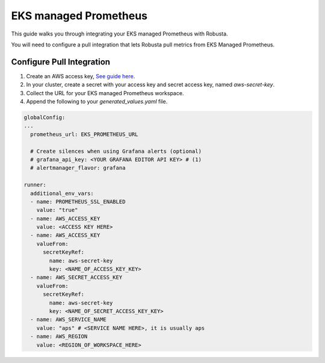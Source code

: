 EKS managed Prometheus
*************************

This guide walks you through integrating your EKS managed Prometheus with Robusta.

You will need to configure a pull integration that lets Robusta pull metrics from EKS Managed Prometheus.

Configure Pull Integration
===============================

1. Create an AWS access key, `See guide here <https://docs.aws.amazon.com/powershell/latest/userguide/pstools-appendix-sign-up.html>`_.

2. In your cluster, create a secret with your access key and secret access key, named `aws-secret-key`.

3. Collect the URL for your EKS managed Prometheus workspace.

4. Append the following to your `generated_values.yaml` file.

.. code-block:: yaml

  globalConfig:
  ...
    prometheus_url: EKS_PROMETHEUS_URL

    # Create silences when using Grafana alerts (optional)
    # grafana_api_key: <YOUR GRAFANA EDITOR API KEY> # (1)
    # alertmanager_flavor: grafana

  runner:
    additional_env_vars:
    - name: PROMETHEUS_SSL_ENABLED
      value: "true"
    - name: AWS_ACCESS_KEY
      value: <ACCESS KEY HERE>
    - name: AWS_ACCESS_KEY
      valueFrom:
        secretKeyRef:
          name: aws-secret-key
          key: <NAME_OF_ACCESS_KEY_KEY>
    - name: AWS_SECRET_ACCESS_KEY
      valueFrom:
        secretKeyRef:
          name: aws-secret-key
          key: <NAME_OF_SECRET_ACCESS_KEY_KEY>
    - name: AWS_SERVICE_NAME
      value: "aps" # <SERVICE NAME HERE>, it is usually aps
    - name: AWS_REGION
      value: <REGION_OF_WORKSPACE_HERE>

.. code-annotations::
    1. This is necessary for Robusta to create silences when using Grafana Alerts, because of minor API differences in the AlertManager embedded in Grafana.
